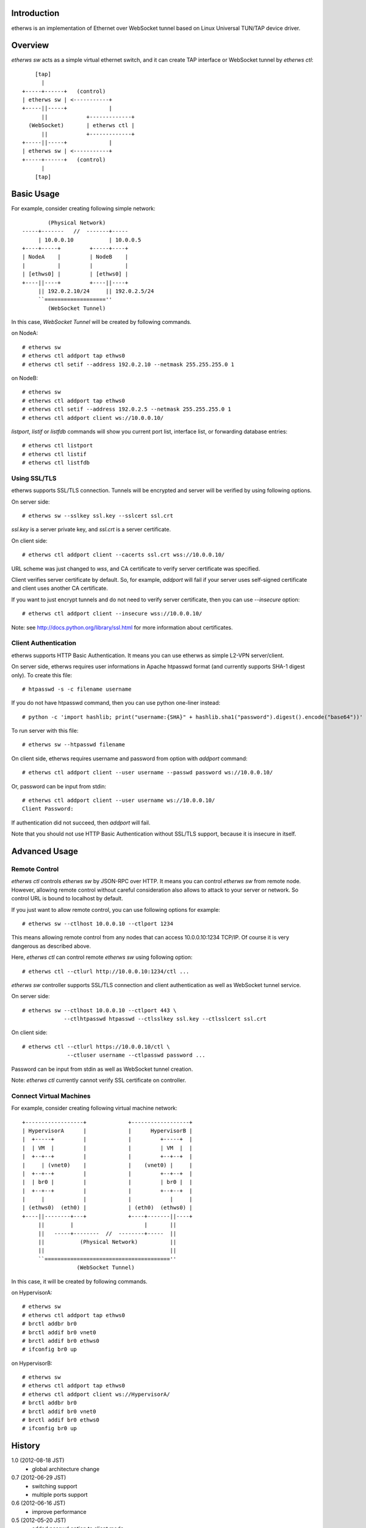 Introduction
============
etherws is an implementation of Ethernet over WebSocket tunnel based on Linux
Universal TUN/TAP device driver.

Overview
========
*etherws sw* acts as a simple virtual ethernet switch, and it can create TAP
interface or WebSocket tunnel by *etherws ctl*::

      [tap]
        |
  +-----+------+   (control)
  | etherws sw | <-----------+
  +-----||-----+             |
        ||            +-------------+
    (WebSocket)       | etherws ctl |
        ||            +-------------+
  +-----||-----+             |
  | etherws sw | <-----------+
  +-----+------+   (control)
        |
      [tap]

Basic Usage
===========
For example, consider creating following simple network::

          (Physical Network)
  -----+-------   //  -------+-----
       | 10.0.0.10           | 10.0.0.5
  +----+-----+         +-----+----+ 
  | NodeA    |         | NodeB    |
  |          |         |          |
  | [ethws0] |         | [ethws0] |
  +----||----+         +----||----+
       || 192.0.2.10/24     || 192.0.2.5/24
       ``===================''
          (WebSocket Tunnel)

In this case, *WebSocket Tunnel* will be created by following commands.

on NodeA::

  # etherws sw
  # etherws ctl addport tap ethws0
  # etherws ctl setif --address 192.0.2.10 --netmask 255.255.255.0 1

on NodeB::

  # etherws sw
  # etherws ctl addport tap ethws0
  # etherws ctl setif --address 192.0.2.5 --netmask 255.255.255.0 1
  # etherws ctl addport client ws://10.0.0.10/

*listport*, *listif* or *listfdb* commands will show you current port list,
interface list, or forwarding database entries::

  # etherws ctl listport
  # etherws ctl listif
  # etherws ctl listfdb

Using SSL/TLS
-------------
etherws supports SSL/TLS connection. Tunnels will be encrypted and server will
be verified by using following options.

On server side::

  # etherws sw --sslkey ssl.key --sslcert ssl.crt

*ssl.key* is a server private key, and *ssl.crt* is a server certificate.

On client side::

  # etherws ctl addport client --cacerts ssl.crt wss://10.0.0.10/

URL scheme was just changed to *wss*, and CA certificate to verify server
certificate was specified.

Client verifies server certificate by default. So, for example, *addport* will
fail if your server uses self-signed certificate and client uses another CA
certificate.

If you want to just encrypt tunnels and do not need to verify server
certificate, then you can use *--insecure* option::

  # etherws ctl addport client --insecure wss://10.0.0.10/

Note: see http://docs.python.org/library/ssl.html for more information about
certificates.

Client Authentication
---------------------
etherws supports HTTP Basic Authentication. It means you can use etherws as
simple L2-VPN server/client.

On server side, etherws requires user informations in Apache htpasswd format
(and currently supports SHA-1 digest only). To create this file::

  # htpasswd -s -c filename username

If you do not have htpasswd command, then you can use python one-liner
instead::

  # python -c 'import hashlib; print("username:{SHA}" + hashlib.sha1("password").digest().encode("base64"))'

To run server with this file::

  # etherws sw --htpasswd filename

On client side, etherws requires username and password from option with
*addport* command::

  # etherws ctl addport client --user username --passwd password ws://10.0.0.10/

Or, password can be input from stdin::

  # etherws ctl addport client --user username ws://10.0.0.10/
  Client Password:

If authentication did not succeed, then *addport* will fail.

Note that you should not use HTTP Basic Authentication without SSL/TLS support,
because it is insecure in itself.

Advanced Usage
==============

Remote Control
--------------
*etherws ctl* controls *etherws sw* by JSON-RPC over HTTP. It means you can
control *etherws sw* from remote node. However, allowing remote control without
careful consideration also allows to attack to your server or network. So
control URL is bound to localhost by default.

If you just want to allow remote control, you can use following options for
example::

  # etherws sw --ctlhost 10.0.0.10 --ctlport 1234

This means allowing remote control from any nodes that can access
10.0.0.10:1234 TCP/IP. Of course it is very dangerous as described above.

Here, *etherws ctl* can control remote *etherws sw* using following option::

  # etherws ctl --ctlurl http://10.0.0.10:1234/ctl ...

*etherws sw* controller supports SSL/TLS connection and client authentication
as well as WebSocket tunnel service.

On server side::

  # etherws sw --ctlhost 10.0.0.10 --ctlport 443 \
               --ctlhtpasswd htpasswd --ctlsslkey ssl.key --ctlsslcert ssl.crt

On client side::

  # etherws ctl --ctlurl https://10.0.0.10/ctl \
                --ctluser username --ctlpasswd password ...

Password can be input from stdin as well as WebSocket tunnel creation.

Note: *etherws ctl* currently cannot verify SSL certificate on controller.

Connect Virtual Machines
------------------------
For example, consider creating following virtual machine network::

  +------------------+             +------------------+
  | HypervisorA      |             |      HypervisorB |
  |  +-----+         |             |         +-----+  |
  |  | VM  |         |             |         | VM  |  |
  |  +--+--+         |             |         +--+--+  |
  |     | (vnet0)    |             |    (vnet0) |     |
  |  +--+--+         |             |         +--+--+  |
  |  | br0 |         |             |         | br0 |  |
  |  +--+--+         |             |         +--+--+  |
  |     |            |             |            |     |
  | (ethws0)  (eth0) |             | (eth0)  (ethws0) |
  +----||--------+---+             +----+-------||----+
       ||        |                      |       ||
       ||   -----+--------  //  --------+-----  ||
       ||           (Physical Network)          ||
       ||                                       ||
       ``=======================================''
                   (WebSocket Tunnel)

In this case, it will be created by following commands.

on HypervisorA::

  # etherws sw
  # etherws ctl addport tap ethws0
  # brctl addbr br0
  # brctl addif br0 vnet0
  # brctl addif br0 ethws0
  # ifconfig br0 up

on HypervisorB::

  # etherws sw
  # etherws ctl addport tap ethws0
  # etherws ctl addport client ws://HypervisorA/
  # brctl addbr br0
  # brctl addif br0 vnet0
  # brctl addif br0 ethws0
  # ifconfig br0 up

History
=======
1.0 (2012-08-18 JST)
  - global architecture change

0.7 (2012-06-29 JST)
  - switching support
  - multiple ports support

0.6 (2012-06-16 JST)
  - improve performance

0.5 (2012-05-20 JST)
  - added passwd option to client mode
  - fixed bug: basic authentication password cannot contain colon
  - fixed bug: client loops meaninglessly even if server stops

0.4 (2012-05-19 JST)
  - server certificate verification support

0.3 (2012-05-17 JST)
  - client authentication support

0.2 (2012-05-16 JST)
  - SSL/TLS connection support

0.1 (2012-05-15 JST)
  - First release
